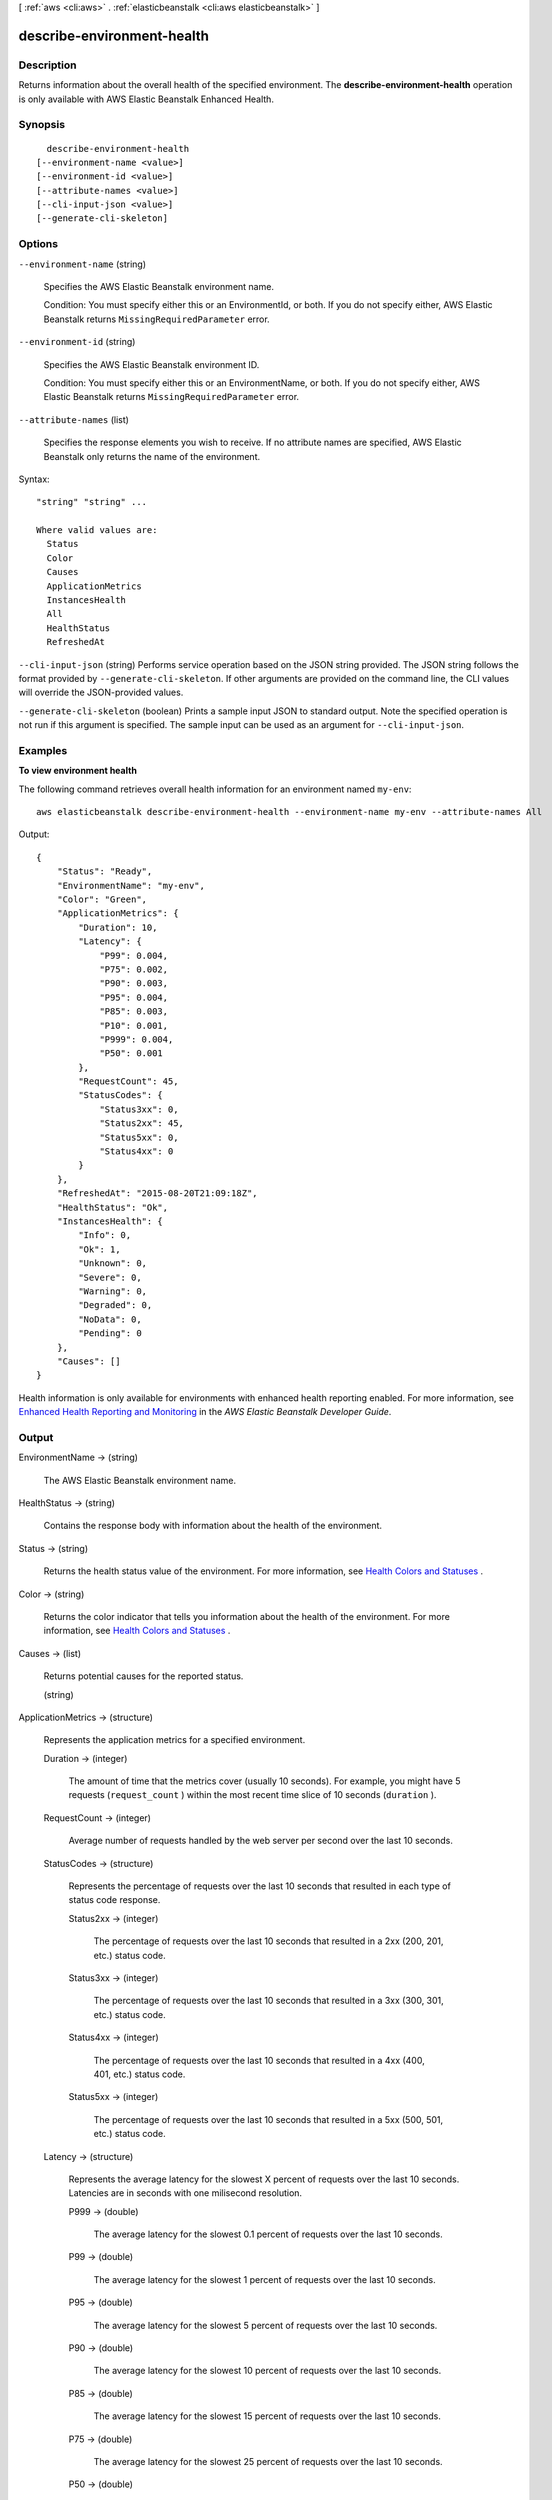 [ :ref:`aws <cli:aws>` . :ref:`elasticbeanstalk <cli:aws elasticbeanstalk>` ]

.. _cli:aws elasticbeanstalk describe-environment-health:


***************************
describe-environment-health
***************************



===========
Description
===========



Returns information about the overall health of the specified environment. The **describe-environment-health** operation is only available with AWS Elastic Beanstalk Enhanced Health.



========
Synopsis
========

::

    describe-environment-health
  [--environment-name <value>]
  [--environment-id <value>]
  [--attribute-names <value>]
  [--cli-input-json <value>]
  [--generate-cli-skeleton]




=======
Options
=======

``--environment-name`` (string)


  Specifies the AWS Elastic Beanstalk environment name.

   

  Condition: You must specify either this or an EnvironmentId, or both. If you do not specify either, AWS Elastic Beanstalk returns ``MissingRequiredParameter`` error. 

  

``--environment-id`` (string)


  Specifies the AWS Elastic Beanstalk environment ID.

   

  Condition: You must specify either this or an EnvironmentName, or both. If you do not specify either, AWS Elastic Beanstalk returns ``MissingRequiredParameter`` error. 

  

``--attribute-names`` (list)


  Specifies the response elements you wish to receive. If no attribute names are specified, AWS Elastic Beanstalk only returns the name of the environment.

  



Syntax::

  "string" "string" ...

  Where valid values are:
    Status
    Color
    Causes
    ApplicationMetrics
    InstancesHealth
    All
    HealthStatus
    RefreshedAt





``--cli-input-json`` (string)
Performs service operation based on the JSON string provided. The JSON string follows the format provided by ``--generate-cli-skeleton``. If other arguments are provided on the command line, the CLI values will override the JSON-provided values.

``--generate-cli-skeleton`` (boolean)
Prints a sample input JSON to standard output. Note the specified operation is not run if this argument is specified. The sample input can be used as an argument for ``--cli-input-json``.



========
Examples
========

**To view environment health**

The following command retrieves overall health information for an environment named ``my-env``::

  aws elasticbeanstalk describe-environment-health --environment-name my-env --attribute-names All

Output::

  {
      "Status": "Ready",
      "EnvironmentName": "my-env",
      "Color": "Green",
      "ApplicationMetrics": {
          "Duration": 10,
          "Latency": {
              "P99": 0.004,
              "P75": 0.002,
              "P90": 0.003,
              "P95": 0.004,
              "P85": 0.003,
              "P10": 0.001,
              "P999": 0.004,
              "P50": 0.001
          },
          "RequestCount": 45,
          "StatusCodes": {
              "Status3xx": 0,
              "Status2xx": 45,
              "Status5xx": 0,
              "Status4xx": 0
          }
      },
      "RefreshedAt": "2015-08-20T21:09:18Z",
      "HealthStatus": "Ok",
      "InstancesHealth": {
          "Info": 0,
          "Ok": 1,
          "Unknown": 0,
          "Severe": 0,
          "Warning": 0,
          "Degraded": 0,
          "NoData": 0,
          "Pending": 0
      },
      "Causes": []
  }

Health information is only available for environments with enhanced health reporting enabled. For more information, see `Enhanced Health Reporting and Monitoring`_ in the *AWS Elastic Beanstalk Developer Guide*.

.. _`Enhanced Health Reporting and Monitoring`: http://integ-docs-aws.amazon.com/elasticbeanstalk/latest/dg/health-enhanced.html


======
Output
======

EnvironmentName -> (string)

  

  The AWS Elastic Beanstalk environment name.

  

  

HealthStatus -> (string)

  

  Contains the response body with information about the health of the environment.

  

  

Status -> (string)

  

  Returns the health status value of the environment. For more information, see `Health Colors and Statuses`_ .

  

  

Color -> (string)

  

  Returns the color indicator that tells you information about the health of the environment. For more information, see `Health Colors and Statuses`_ .

  

  

Causes -> (list)

  

  Returns potential causes for the reported status.

  

  (string)

    

    

  

ApplicationMetrics -> (structure)

  

  Represents the application metrics for a specified environment.

  

  Duration -> (integer)

    

    The amount of time that the metrics cover (usually 10 seconds). For example, you might have 5 requests (``request_count`` ) within the most recent time slice of 10 seconds (``duration`` ).

    

    

  RequestCount -> (integer)

    

    Average number of requests handled by the web server per second over the last 10 seconds.

    

    

  StatusCodes -> (structure)

    

    Represents the percentage of requests over the last 10 seconds that resulted in each type of status code response.

    

    Status2xx -> (integer)

      

      The percentage of requests over the last 10 seconds that resulted in a 2xx (200, 201, etc.) status code.

      

      

    Status3xx -> (integer)

      

      The percentage of requests over the last 10 seconds that resulted in a 3xx (300, 301, etc.) status code.

      

      

    Status4xx -> (integer)

      

      The percentage of requests over the last 10 seconds that resulted in a 4xx (400, 401, etc.) status code.

      

      

    Status5xx -> (integer)

      

      The percentage of requests over the last 10 seconds that resulted in a 5xx (500, 501, etc.) status code.

      

      

    

  Latency -> (structure)

    

    Represents the average latency for the slowest X percent of requests over the last 10 seconds. Latencies are in seconds with one milisecond resolution.

    

    P999 -> (double)

      

      The average latency for the slowest 0.1 percent of requests over the last 10 seconds.

      

      

    P99 -> (double)

      

      The average latency for the slowest 1 percent of requests over the last 10 seconds.

      

      

    P95 -> (double)

      

      The average latency for the slowest 5 percent of requests over the last 10 seconds.

      

      

    P90 -> (double)

      

      The average latency for the slowest 10 percent of requests over the last 10 seconds.

      

      

    P85 -> (double)

      

      The average latency for the slowest 15 percent of requests over the last 10 seconds.

      

      

    P75 -> (double)

      

      The average latency for the slowest 25 percent of requests over the last 10 seconds.

      

      

    P50 -> (double)

      

      The average latency for the slowest 50 percent of requests over the last 10 seconds.

      

      

    P10 -> (double)

      

      The average latency for the slowest 90 percent of requests over the last 10 seconds.

      

      

    

  

InstancesHealth -> (structure)

  

  Represents summary information about the health of an instance. For more information, see `Health Colors and Statuses`_ .

  

  NoData -> (integer)

    

    **Grey.** AWS Elastic Beanstalk and the health agent are reporting no data on an instance.

    

    

  Unknown -> (integer)

    

    **Grey.** AWS Elastic Beanstalk and the health agent are reporting an insufficient amount of data on an instance.

    

    

  Pending -> (integer)

    

    **Grey.** An operation is in progress on an instance within the command timeout.

    

    

  Ok -> (integer)

    

    **Green.** An instance is passing health checks and the health agent is not reporting any problems.

    

    

  Info -> (integer)

    

    **Green.** An operation is in progress on an instance.

    

    

  Warning -> (integer)

    

    **Yellow.** The health agent is reporting a moderate number of request failures or other issues for an instance or environment.

    

    

  Degraded -> (integer)

    

    **Red.** The health agent is reporting a high number of request failures or other issues for an instance or environment.

    

    

  Severe -> (integer)

    

    **Red.** The health agent is reporting a very high number of request failures or other issues for an instance or environment.

    

    

  

RefreshedAt -> (timestamp)

  

  The date and time the information was last refreshed.

  

  



.. _Health Colors and Statuses: http://docs.aws.amazon.com/elasticbeanstalk/latest/dg/health-enhanced-status.html
